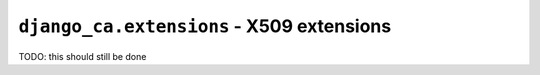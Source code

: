 ##########################################
``django_ca.extensions`` - X509 extensions
##########################################

TODO: this should still be done

